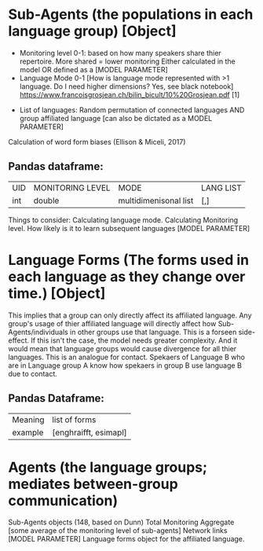 * Sub-Agents (the populations in each language group) [Object]
	- Monitoring level 0-1: based on how many speakers share thier repertoire. More shared = lower monitoring
		Either calculated in the model OR defined as a [MODEL PARAMETER]
	- Language Mode 0-1 [How is language mode represented with >1 language. Do I need higher dimensions? Yes, see black notebook]
		https://www.francoisgrosjean.ch/bilin_bicult/10%20Grosjean.pdf [1]

                #+begin_src dot :file mode.png :exports none :results silent
                  graph{
                  L1 -- l2;
                  L1 -- l3;
                  L1 -- l4;
                  L1 -- l5;
                  }
                #+end_src
[[file:mode.png]]
	- List of languages: Random permutation of connected languages AND group affiliated language [can also be dictated as a MODEL PARAMETER]
	Calculation of word form biases (Ellison & Miceli, 2017)
	
** Pandas dataframe:
	| UID | MONITORING LEVEL | MODE                  | LANG LIST |
	| int | double           | multidimenisonal list | [,]       |
	
	Things to consider:
		Calculating language mode.
		Calculating Monitoring level.
		How likely is it to learn subsequent languages [MODEL PARAMETER]

* Language Forms (The forms used in each language as they change over time.) [Object]
	This implies that a group can only directly affect its affiliated language.
	Any group's usage of thier affiliated language will directly affect how Sub-Agents/individuals in other groups use that language. This is a forseen side-effect. 
		If this isn't the case, the model needs greater complexity. And it would mean that language groups would cause divergence for all thier languages.
                This is an analogue for contact. Spekaers of Language B who are in Language group A know how spekaers in group B use language B due to contact.
** Pandas Dataframe:
	| Meaning | list of forms         |
	| example | [enghraifft, esimapl] |
	
* Agents (the language groups; mediates between-group communication)
	Sub-Agents objects (148, based on Dunn)
	Total Monitoring Aggregate [some average of the monitoring level of sub-agents]
	Network links [MODEL PARAMETER]
	Language forms object for the affiliated language.
	
